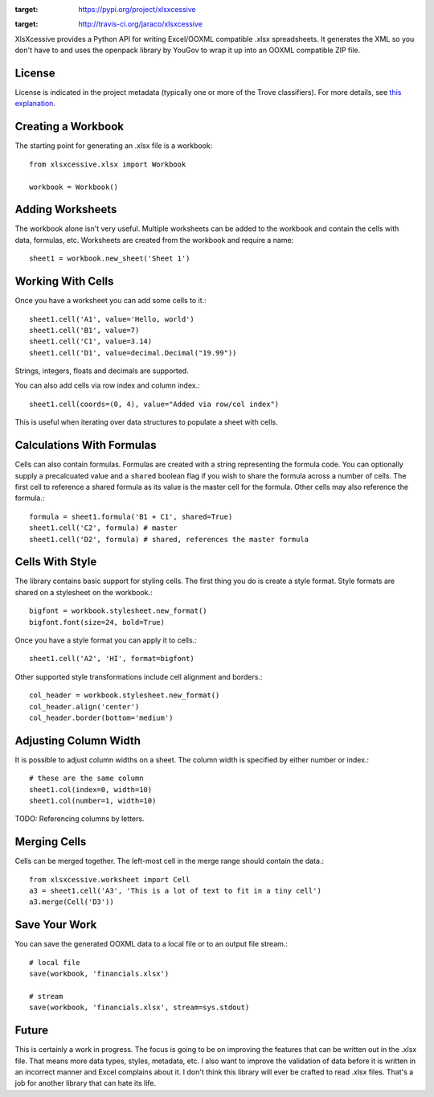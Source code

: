 .. image:: https://img.shields.io/pypi/v/xlsxcessive.svg
:target: https://pypi.org/project/xlsxcessive

.. image:: https://img.shields.io/pypi/pyversions/xlsxcessive.svg

.. image:: https://img.shields.io/pypi/dm/xlsxcessive.svg

.. image:: https://img.shields.io/travis/jaraco/xlsxcessive/master.svg
:target: http://travis-ci.org/jaraco/xlsxcessive

XlsXcessive provides a Python API for writing Excel/OOXML compatible .xlsx
spreadsheets. It generates the XML so you don't have to and uses the openpack
library by YouGov to wrap it up into an OOXML compatible ZIP file.

License
=======

License is indicated in the project metadata (typically one or more
of the Trove classifiers). For more details, see `this explanation
<https://github.com/jaraco/skeleton/issues/1>`_.


Creating a Workbook
===================

The starting point for generating an .xlsx file is a workbook::

    from xlsxcessive.xlsx import Workbook

    workbook = Workbook()


Adding Worksheets
=================

The workbook alone isn't very useful. Multiple worksheets can be added to the
workbook and contain the cells with data, formulas, etc. Worksheets are created
from the workbook and require a name::

    sheet1 = workbook.new_sheet('Sheet 1')


Working With Cells
==================

Once you have a worksheet you can add some cells to it.::

    sheet1.cell('A1', value='Hello, world')
    sheet1.cell('B1', value=7)
    sheet1.cell('C1', value=3.14)
    sheet1.cell('D1', value=decimal.Decimal("19.99"))

Strings, integers, floats and decimals are supported.

You can also add cells via row index and column index.::

    sheet1.cell(coords=(0, 4), value="Added via row/col index")

This is useful when iterating over data structures to populate a sheet with
cells.


Calculations With Formulas
==========================

Cells can also contain formulas. Formulas are created with a string representing
the formula code. You can optionally supply a precalcuated value and a
``shared`` boolean flag if you wish to share the formula across a number of
cells. The first cell to reference a shared formula as its value is the master
cell for the formula. Other cells may also reference the formula.::

    formula = sheet1.formula('B1 + C1', shared=True)
    sheet1.cell('C2', formula) # master
    sheet1.cell('D2', formula) # shared, references the master formula


Cells With Style
================

The library contains basic support for styling cells. The first thing you do is
create a style format. Style formats are shared on a stylesheet on the
workbook.::

    bigfont = workbook.stylesheet.new_format()
    bigfont.font(size=24, bold=True)

Once you have a style format you can apply it to cells.::

    sheet1.cell('A2', 'HI', format=bigfont)

Other supported style transformations include cell alignment and borders.::

    col_header = workbook.stylesheet.new_format()
    col_header.align('center')
    col_header.border(bottom='medium')


Adjusting Column Width
======================

It is possible to adjust column widths on a sheet. The column width is specified
by either number or index.::

    # these are the same column
    sheet1.col(index=0, width=10)
    sheet1.col(number=1, width=10)

TODO: Referencing columns by letters.


Merging Cells
=============

Cells can be merged together.  The left-most cell in the merge range should
contain the data.::

    from xlsxcessive.worksheet import Cell
    a3 = sheet1.cell('A3', 'This is a lot of text to fit in a tiny cell')
    a3.merge(Cell('D3'))


Save Your Work
==============

You can save the generated OOXML data to a local file or to an output file
stream.::

    # local file
    save(workbook, 'financials.xlsx')

    # stream
    save(workbook, 'financials.xlsx', stream=sys.stdout)


Future
======

This is certainly a work in progress.  The focus is going to be on improving the
features that can be written out in the .xlsx file. That means more data types,
styles, metadata, etc. I also want to improve the validation of data before it
is written in an incorrect manner and Excel complains about it. I don't think
this library will ever be crafted to read .xlsx files. That's a job for another
library that can hate its life.



